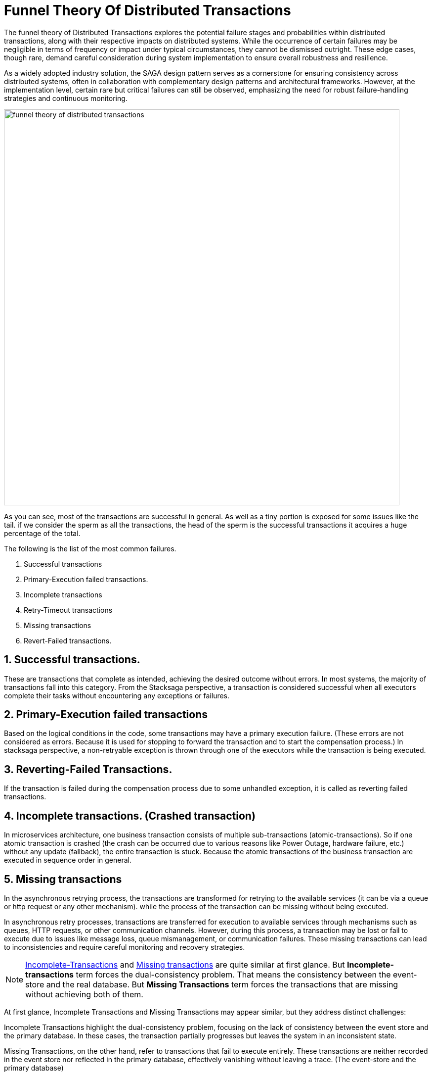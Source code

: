 = Funnel Theory Of Distributed Transactions

The funnel theory of Distributed Transactions explores the potential failure stages and probabilities within distributed transactions, along with their respective impacts on distributed systems.
While the occurrence of certain failures may be negligible in terms of frequency or impact under typical circumstances, they cannot be dismissed outright.
These edge cases, though rare, demand careful consideration during system implementation to ensure overall robustness and resilience.

As a widely adopted industry solution, the SAGA design pattern serves as a cornerstone for ensuring consistency across distributed systems, often in collaboration with complementary design patterns and architectural frameworks.
However, at the implementation level, certain rare but critical failures can still be observed, emphasizing the need for robust failure-handling strategies and continuous monitoring.

image:funnel-theory-of-distributed-transactions.svg[alt="funnel theory of distributed transactions",width=800]

As you can see, most of the transactions are successful in general.
As well as a tiny portion is exposed for some issues like the tail. if we consider the sperm as all the transactions, the head of the sperm is the successful transactions it acquires a huge percentage of the total.

The following is the list of the most common failures.

. Successful transactions
. Primary-Execution failed transactions.
. Incomplete transactions
. Retry-Timeout transactions
. Missing transactions
. Revert-Failed transactions.


== 1. Successful transactions.

These are transactions that complete as intended, achieving the desired outcome without errors.
In most systems, the majority of transactions fall into this category.
From the Stacksaga perspective, a transaction is considered successful when all executors complete their tasks without encountering any exceptions or failures.

== 2. Primary-Execution failed transactions

Based on the logical conditions in the code, some transactions may have a primary execution failure.
(These errors are not considered as errors.
Because it is used for stopping to forward the transaction and to start the compensation process.) In stacksaga perspective, a non-retryable exception is thrown through one of the executors while the transaction is being executed.

== 3. Reverting-Failed Transactions.

If the transaction is failed during the compensation process due to some unhandled exception, it is called as reverting failed transactions.

[[incomplete_transactions]]
== 4. Incomplete transactions. (Crashed transaction)

In microservices architecture, one business transaction consists of multiple sub-transactions (atomic-transactions).
So if one atomic transaction is crashed (the crash can be occurred due to various reasons like Power Outage, hardware failure, etc.) without any update (fallback), the entire transaction is stuck.
Because the atomic transactions of the business transaction are executed in sequence order in general.

// === Involvement of Stacksaga in crashed transaction.

[[missing_transactions]]
== 5. Missing transactions

In the asynchronous retrying process, the transactions are transformed for retrying to the available services (it can be via a queue or http request or any other mechanism). while the process of the transaction can be missing without being executed.

In asynchronous retry processes, transactions are transferred for execution to available services through mechanisms such as queues, HTTP requests, or other communication channels.
However, during this process, a transaction may be lost or fail to execute due to issues like message loss, queue mismanagement, or communication failures.
These missing transactions can lead to inconsistencies and require careful monitoring and recovery strategies.

NOTE: xref:incomplete_transactions[Incomplete-Transactions] and xref:missing_transactions[Missing transactions] are quite similar at first glance.
But *Incomplete-transactions* term forces the dual-consistency problem.
That means the consistency between the event-store and the real database.
But *Missing Transactions* term forces the transactions that are missing without achieving both of them.

At first glance, Incomplete Transactions and Missing Transactions may appear similar, but they address distinct challenges:

Incomplete Transactions highlight the dual-consistency problem, focusing on the lack of consistency between the event store and the primary database.
In these cases, the transaction partially progresses but leaves the system in an inconsistent state.

Missing Transactions, on the other hand, refer to transactions that fail to execute entirely.
These transactions are neither recorded in the event store nor reflected in the primary database, effectively vanishing without leaving a trace.
(The event-store and the primary database)

== 6. Retry-Timeout transactions

In distributed systems, transactions are retried within a specific time frame.
If the retry limit is exceeded, the transaction is frozen and will not be retried automatically.
This can happen due to long service downtimes, network issues, or high system load.
To resolve these transactions, manual intervention is needed to identify and fix the problem before reactivating the transaction.

